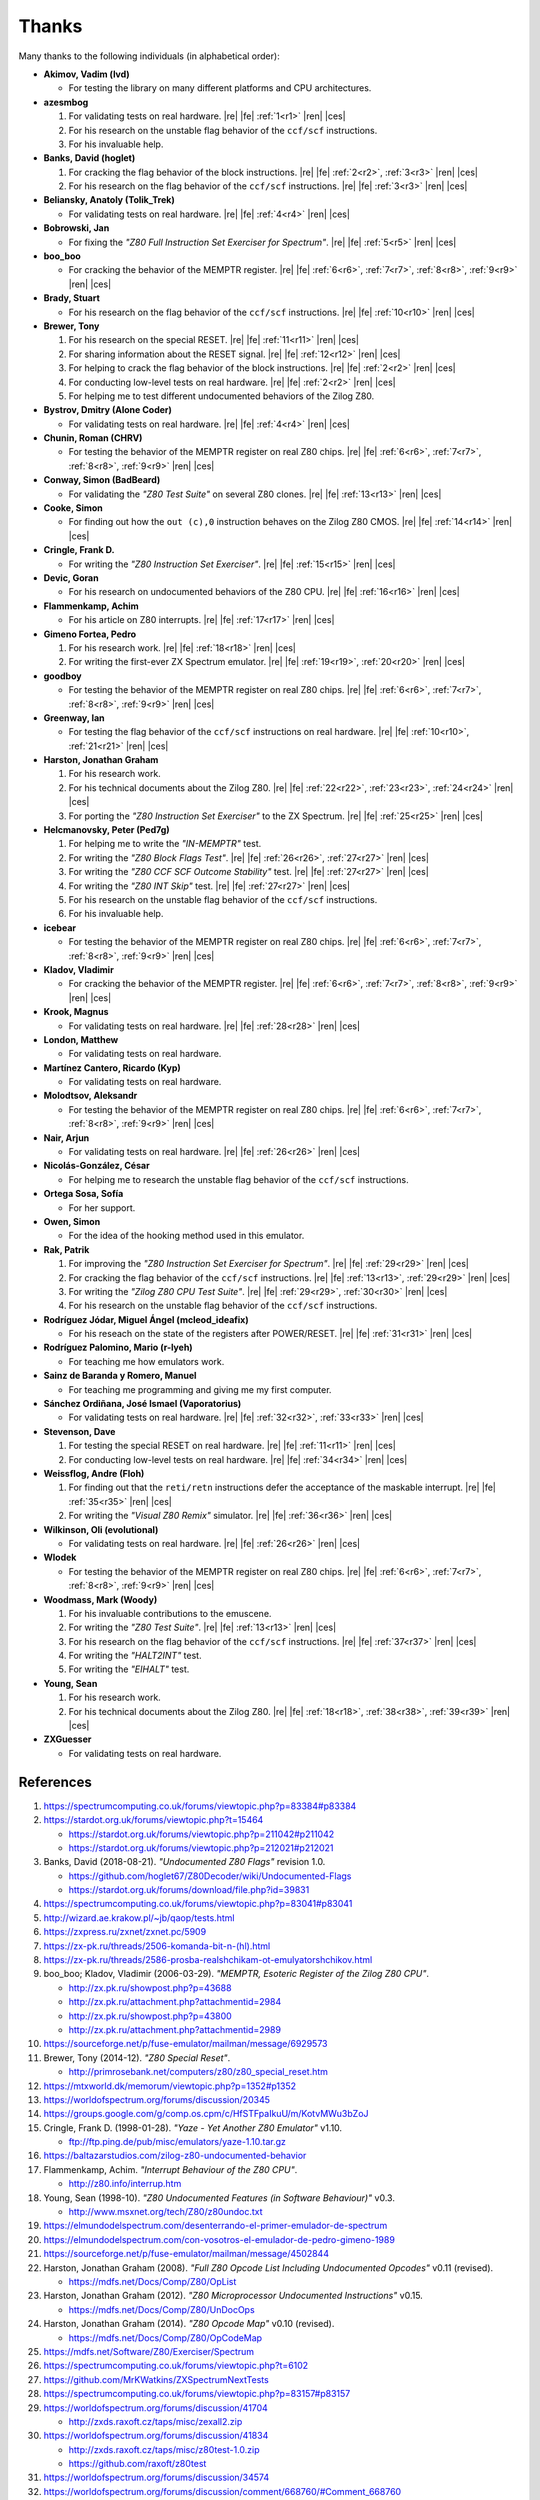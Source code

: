 ======
Thanks
======

.. only:: html

	.. |re| raw:: html

		<sup>

	.. |ren| raw:: html

		</sup>

.. only:: latex

	.. |fe| raw:: latex

		\textsuperscript{

	.. |ces| raw:: latex

		}


Many thanks to the following individuals (in alphabetical order):

* **Akimov, Vadim (lvd)**

  * For testing the library on many different platforms and CPU architectures.

* **azesmbog**

  1. For validating tests on real hardware. |re| |fe| :ref:`1<r1>` |ren| |ces|
  2. For his research on the unstable flag behavior of the ``ccf/scf`` instructions.
  3. For his invaluable help.

* **Banks, David (hoglet)**

  1. For cracking the flag behavior of the block instructions. |re| |fe| :ref:`2<r2>`, :ref:`3<r3>` |ren| |ces|
  2. For his research on the flag behavior of the ``ccf/scf`` instructions. |re| |fe| :ref:`3<r3>` |ren| |ces|

* **Beliansky, Anatoly (Tolik_Trek)**

  * For validating tests on real hardware. |re| |fe| :ref:`4<r4>` |ren| |ces|

* **Bobrowski, Jan**

  * For fixing the *"Z80 Full Instruction Set Exerciser for Spectrum"*. |re| |fe| :ref:`5<r5>` |ren| |ces|

* **boo_boo**

  * For cracking the behavior of the MEMPTR register. |re| |fe| :ref:`6<r6>`, :ref:`7<r7>`, :ref:`8<r8>`, :ref:`9<r9>` |ren| |ces|

* **Brady, Stuart**

  * For his research on the flag behavior of the ``ccf/scf`` instructions. |re| |fe| :ref:`10<r10>` |ren| |ces|

* **Brewer, Tony**

  1. For his research on the special RESET. |re| |fe| :ref:`11<r11>` |ren| |ces|
  2. For sharing information about the RESET signal. |re| |fe| :ref:`12<r12>` |ren| |ces|
  3. For helping to crack the flag behavior of the block instructions. |re| |fe| :ref:`2<r2>` |ren| |ces|
  4. For conducting low-level tests on real hardware. |re| |fe| :ref:`2<r2>` |ren| |ces|
  5. For helping me to test different undocumented behaviors of the Zilog Z80.

* **Bystrov, Dmitry (Alone Coder)**

  * For validating tests on real hardware. |re| |fe| :ref:`4<r4>` |ren| |ces|

* **Chunin, Roman (CHRV)**

  * For testing the behavior of the MEMPTR register on real Z80 chips. |re| |fe| :ref:`6<r6>`, :ref:`7<r7>`, :ref:`8<r8>`, :ref:`9<r9>` |ren| |ces|

* **Conway, Simon (BadBeard)**

  * For validating the *"Z80 Test Suite"* on several Z80 clones. |re| |fe| :ref:`13<r13>` |ren| |ces|

* **Cooke, Simon**

  * For finding out how the ``out (c),0`` instruction behaves on the Zilog Z80 CMOS. |re| |fe| :ref:`14<r14>` |ren| |ces|

* **Cringle, Frank D.**

  * For writing the *"Z80 Instruction Set Exerciser"*. |re| |fe| :ref:`15<r15>` |ren| |ces|

* **Devic, Goran**

  * For his research on undocumented behaviors of the Z80 CPU. |re| |fe| :ref:`16<r16>` |ren| |ces|

* **Flammenkamp, Achim**

  * For his article on Z80 interrupts. |re| |fe| :ref:`17<r17>` |ren| |ces|

* **Gimeno Fortea, Pedro**

  1. For his research work. |re| |fe| :ref:`18<r18>` |ren| |ces|
  2. For writing the first-ever ZX Spectrum emulator. |re| |fe| :ref:`19<r19>`, :ref:`20<r20>` |ren| |ces|

* **goodboy**

  * For testing the behavior of the MEMPTR register on real Z80 chips. |re| |fe| :ref:`6<r6>`, :ref:`7<r7>`, :ref:`8<r8>`, :ref:`9<r9>` |ren| |ces|

* **Greenway, Ian**

  * For testing the flag behavior of the ``ccf/scf`` instructions on real hardware. |re| |fe| :ref:`10<r10>`, :ref:`21<r21>` |ren| |ces|

* **Harston, Jonathan Graham**

  1. For his research work.
  2. For his technical documents about the Zilog Z80. |re| |fe| :ref:`22<r22>`, :ref:`23<r23>`, :ref:`24<r24>` |ren| |ces|
  3. For porting the *"Z80 Instruction Set Exerciser"* to the ZX Spectrum. |re| |fe| :ref:`25<r25>` |ren| |ces|

* **Helcmanovsky, Peter (Ped7g)**

  1. For helping me to write the *"IN-MEMPTR"* test.
  2. For writing the *"Z80 Block Flags Test"*. |re| |fe| :ref:`26<r26>`, :ref:`27<r27>` |ren| |ces|
  3. For writing the *"Z80 CCF SCF Outcome Stability"* test. |re| |fe| :ref:`27<r27>` |ren| |ces|
  4. For writing the *"Z80 INT Skip"* test. |re| |fe| :ref:`27<r27>` |ren| |ces|
  5. For his research on the unstable flag behavior of the ``ccf/scf`` instructions.
  6. For his invaluable help.

* **icebear**

  * For testing the behavior of the MEMPTR register on real Z80 chips. |re| |fe| :ref:`6<r6>`, :ref:`7<r7>`, :ref:`8<r8>`, :ref:`9<r9>` |ren| |ces|

* **Kladov, Vladimir**

  * For cracking the behavior of the MEMPTR register. |re| |fe| :ref:`6<r6>`, :ref:`7<r7>`, :ref:`8<r8>`, :ref:`9<r9>` |ren| |ces|

* **Krook, Magnus**

  * For validating tests on real hardware. |re| |fe| :ref:`28<r28>` |ren| |ces|

* **London, Matthew**

  * For validating tests on real hardware.

* **Martínez Cantero, Ricardo (Kyp)**

  * For validating tests on real hardware.

* **Molodtsov, Aleksandr**

  * For testing the behavior of the MEMPTR register on real Z80 chips. |re| |fe| :ref:`6<r6>`, :ref:`7<r7>`, :ref:`8<r8>`, :ref:`9<r9>` |ren| |ces|

* **Nair, Arjun**

  * For validating tests on real hardware. |re| |fe| :ref:`26<r26>` |ren| |ces|

* **Nicolás-González, César**

  * For helping me to research the unstable flag behavior of the ``ccf/scf`` instructions.

* **Ortega Sosa, Sofía**

  * For her support.

* **Owen, Simon**

  * For the idea of the hooking method used in this emulator.

* **Rak, Patrik**

  1. For improving the *"Z80 Instruction Set Exerciser for Spectrum"*. |re| |fe| :ref:`29<r29>` |ren| |ces|
  2. For cracking the flag behavior of the ``ccf/scf`` instructions. |re| |fe| :ref:`13<r13>`, :ref:`29<r29>` |ren| |ces|
  3. For writing the *"Zilog Z80 CPU Test Suite"*. |re| |fe| :ref:`29<r29>`, :ref:`30<r30>` |ren| |ces|
  4. For his research on the unstable flag behavior of the ``ccf/scf`` instructions.

* **Rodríguez Jódar, Miguel Ángel (mcleod_ideafix)**

  * For his reseach on the state of the registers after POWER/RESET. |re| |fe| :ref:`31<r31>` |ren| |ces|

* **Rodríguez Palomino, Mario (r-lyeh)**

  * For teaching me how emulators work.

* **Sainz de Baranda y Romero, Manuel**

  * For teaching me programming and giving me my first computer.

* **Sánchez Ordiñana, José Ismael (Vaporatorius)**

  * For validating tests on real hardware. |re| |fe| :ref:`32<r32>`, :ref:`33<r33>` |ren| |ces|

* **Stevenson, Dave**

  1. For testing the special RESET on real hardware. |re| |fe| :ref:`11<r11>` |ren| |ces|
  2. For conducting low-level tests on real hardware. |re| |fe| :ref:`34<r34>` |ren| |ces|

* **Weissflog, Andre (Floh)**

  1. For finding out that the ``reti/retn`` instructions defer the acceptance of the maskable interrupt. |re| |fe| :ref:`35<r35>` |ren| |ces|
  2. For writing the *"Visual Z80 Remix"* simulator. |re| |fe| :ref:`36<r36>` |ren| |ces|

* **Wilkinson, Oli (evolutional)**

  * For validating tests on real hardware. |re| |fe| :ref:`26<r26>` |ren| |ces|

* **Wlodek**

  * For testing the behavior of the MEMPTR register on real Z80 chips. |re| |fe| :ref:`6<r6>`, :ref:`7<r7>`, :ref:`8<r8>`, :ref:`9<r9>` |ren| |ces|

* **Woodmass, Mark (Woody)**

  1. For his invaluable contributions to the emuscene.
  2. For writing the *"Z80 Test Suite"*. |re| |fe| :ref:`13<r13>` |ren| |ces|
  3. For his research on the flag behavior of the ``ccf/scf`` instructions. |re| |fe| :ref:`37<r37>` |ren| |ces|
  4. For writing the *"HALT2INT"* test.
  5. For writing the *"EIHALT"* test.

* **Young, Sean**

  1. For his research work.
  2. For his technical documents about the Zilog Z80. |re| |fe| :ref:`18<r18>`, :ref:`38<r38>`, :ref:`39<r39>` |ren| |ces|

* **ZXGuesser**

  * For validating tests on real hardware.


References
==========

1.

   .. _r1:

   https://spectrumcomputing.co.uk/forums/viewtopic.php?p=83384#p83384

2.

   .. _r2:

   https://stardot.org.uk/forums/viewtopic.php?t=15464

   * https://stardot.org.uk/forums/viewtopic.php?p=211042#p211042
   * https://stardot.org.uk/forums/viewtopic.php?p=212021#p212021

3.

   .. _r3:
  
   Banks, David (2018-08-21). *"Undocumented Z80 Flags"* revision 1.0.

   * https://github.com/hoglet67/Z80Decoder/wiki/Undocumented-Flags
   * https://stardot.org.uk/forums/download/file.php?id=39831

4.

   .. _r4:

   https://spectrumcomputing.co.uk/forums/viewtopic.php?p=83041#p83041

5.

   .. _r5:

   http://wizard.ae.krakow.pl/~jb/qaop/tests.html

6.

   .. _r6:

   https://zxpress.ru/zxnet/zxnet.pc/5909

7.

   .. _r7:

   https://zx-pk.ru/threads/2506-komanda-bit-n-(hl).html

8.

   .. _r8:

   https://zx-pk.ru/threads/2586-prosba-realshchikam-ot-emulyatorshchikov.html

9.

   .. _r9:

   boo_boo; Kladov, Vladimir (2006-03-29). *"MEMPTR, Esoteric Register of the Zilog Z80 CPU"*.

   * http://zx.pk.ru/showpost.php?p=43688
   * http://zx.pk.ru/attachment.php?attachmentid=2984
   * http://zx.pk.ru/showpost.php?p=43800
   * http://zx.pk.ru/attachment.php?attachmentid=2989

10.

    .. _r10:

    https://sourceforge.net/p/fuse-emulator/mailman/message/6929573

11.

    .. _r11:

    Brewer, Tony (2014-12). *"Z80 Special Reset"*.

    * http://primrosebank.net/computers/z80/z80_special_reset.htm

12.

    .. _r12:

    https://mtxworld.dk/memorum/viewtopic.php?p=1352#p1352

13.

    .. _r13:

    https://worldofspectrum.org/forums/discussion/20345

14.

    .. _r14:

    https://groups.google.com/g/comp.os.cpm/c/HfSTFpaIkuU/m/KotvMWu3bZoJ

15.

    .. _r15:

    Cringle, Frank D. (1998-01-28). *"Yaze - Yet Another Z80 Emulator"* v1.10.

    * ftp://ftp.ping.de/pub/misc/emulators/yaze-1.10.tar.gz

16.

    .. _r16:

    https://baltazarstudios.com/zilog-z80-undocumented-behavior
17.

    .. _r17:

    Flammenkamp, Achim. *"Interrupt Behaviour of the Z80 CPU"*.

    * http://z80.info/interrup.htm

18.

    .. _r18:

    Young, Sean (1998-10). *"Z80 Undocumented Features (in Software Behaviour)"* v0.3.

    * http://www.msxnet.org/tech/Z80/z80undoc.txt

19.

    .. _r19:

    https://elmundodelspectrum.com/desenterrando-el-primer-emulador-de-spectrum

20.

    .. _r20:

    https://elmundodelspectrum.com/con-vosotros-el-emulador-de-pedro-gimeno-1989

21.

    .. _r21:

    https://sourceforge.net/p/fuse-emulator/mailman/message/4502844

22.

    .. _r22:

    Harston, Jonathan Graham (2008). *"Full Z80 Opcode List Including Undocumented Opcodes"* v0.11 (revised).

    * https://mdfs.net/Docs/Comp/Z80/OpList

23.

    .. _r23:

    Harston, Jonathan Graham (2012). *"Z80 Microprocessor Undocumented Instructions"* v0.15.

    * https://mdfs.net/Docs/Comp/Z80/UnDocOps

24.

    .. _r24:

    Harston, Jonathan Graham (2014). *"Z80 Opcode Map"* v0.10 (revised).

    * https://mdfs.net/Docs/Comp/Z80/OpCodeMap

25.

    .. _r25:

    https://mdfs.net/Software/Z80/Exerciser/Spectrum

26.

    .. _r26:

    https://spectrumcomputing.co.uk/forums/viewtopic.php?t=6102

27.

    .. _r27:

    https://github.com/MrKWatkins/ZXSpectrumNextTests

28.

    .. _r28:

    https://spectrumcomputing.co.uk/forums/viewtopic.php?p=83157#p83157

29.

    .. _r29:

    https://worldofspectrum.org/forums/discussion/41704

    * http://zxds.raxoft.cz/taps/misc/zexall2.zip

30.

    .. _r30:

    https://worldofspectrum.org/forums/discussion/41834

    * http://zxds.raxoft.cz/taps/misc/z80test-1.0.zip
    * https://github.com/raxoft/z80test

31.

    .. _r31:

    https://worldofspectrum.org/forums/discussion/34574

32.

    .. _r32:

    https://worldofspectrum.org/forums/discussion/comment/668760/#Comment_668760

33.

    .. _r33:

    https://jisanchez.com/test-a-dos-placas-de-zx-spectrum

34.

    .. _r34:

    https://stardot.org.uk/forums/viewtopic.php?p=212360#p212360

35.

    .. _r35:

    https://floooh.github.io/2021/12/17/cycle-stepped-z80.html

36.

    .. _r36:

    https://github.com/floooh/v6502r

37.

    .. _r37:

    http://groups.google.co.uk/group/comp.sys.sinclair/msg/56dd1fd4ccb5fb3b

38.

    .. _r38:

    Young, Sean (1997-09-21). *"Zilog Z80 CPU Specifications"*.

    * http://www.msxnet.org/tech/Z80/z80.zip

39.

    .. _r39:

    Young, Sean (2005-09-18). *"Undocumented Z80 Documented, The"* v0.91.

    * http://www.myquest.nl/z80undocumented
    * http://www.myquest.nl/z80undocumented/z80-documented-v0.91.pdf

